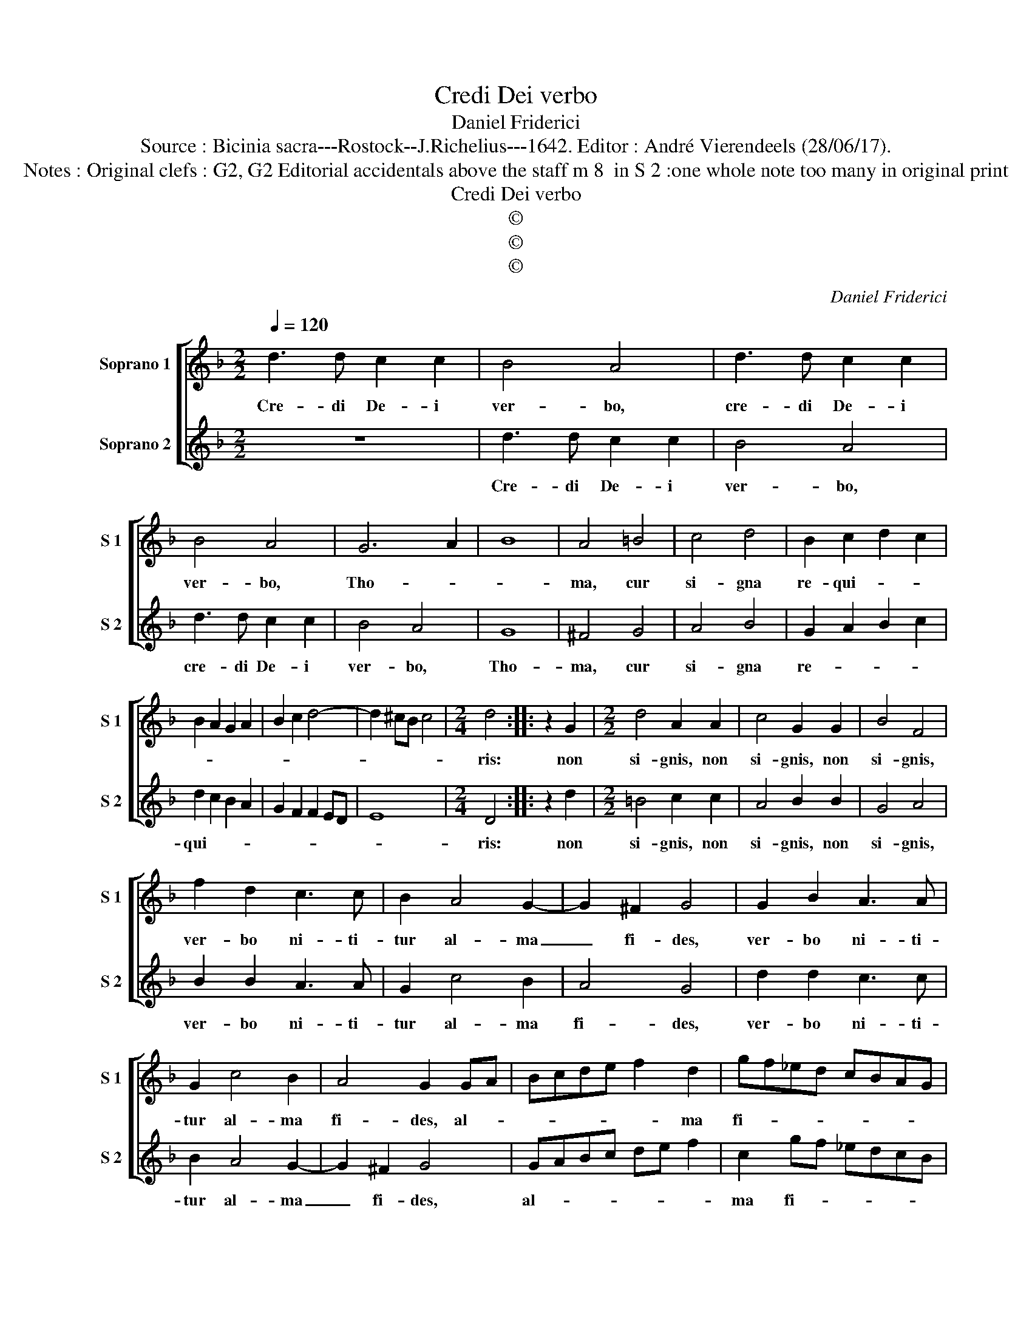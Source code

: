 X:1
T:Credi Dei verbo
T:Daniel Friderici
T:Source : Bicinia sacra---Rostock--J.Richelius---1642. Editor : André Vierendeels (28/06/17).
T:Notes : Original clefs : G2, G2 Editorial accidentals above the staff m 8  in S 2 :one whole note too many in original print
T:Credi Dei verbo
T:©
T:©
T:©
C:Daniel Friderici
Z:©
%%score [ 1 2 ]
L:1/8
Q:1/4=120
M:2/2
K:F
V:1 treble nm="Soprano 1" snm="S 1"
V:2 treble nm="Soprano 2" snm="S 2"
V:1
 d3 d c2 c2 | B4 A4 | d3 d c2 c2 | B4 A4 | G6 A2 | B8 | A4 =B4 | c4 d4 | B2 c2 d2 c2 | %9
w: Cre- di De- i|ver- bo,|cre- di De- i|ver- bo,|Tho- *||ma, cur|si- gna|re- qui- * *|
 B2 A2 G2 A2 | B2 c2 d4- | d2 ^cB c4 |[M:2/4] d4 :: z2 G2 |[M:2/2] d4 A2 A2 | c4 G2 G2 | B4 F4 | %17
w: |||ris:|non|si- gnis, non|si- gnis, non|si- gnis,|
 f2 d2 c3 c | B2 A4 G2- | G2 ^F2 G4 | G2 B2 A3 A | G2 c4 B2 | A4 G2 GA | Bcde f2 d2 | gf_ed cBAG | %25
w: ver- bo ni- ti-|tur al- ma|_ fi- des,|ver- bo ni- ti-|tur al- ma|fi- des, al- *|* * * * * ma|fi- * * * * * * *|
 ^F2 G4 F2 | G8 :| %27
w: |des.|
V:2
 z8 | d3 d c2 c2 | B4 A4 | d3 d c2 c2 | B4 A4 | G8 | ^F4 G4 | A4 B4 | G2 A2 B2 c2 | d2 c2 B2 A2 | %10
w: |Cre- di De- i|ver- bo,|cre- di De- i|ver- bo,|Tho-|ma, cur|si- gna|re- * * *|qui- * * *|
 G2 F2 F2 ED | E8 |[M:2/4] D4 :: z2 d2 |[M:2/2] =B4 c2 c2 | A4 B2 B2 | G4 A4 | B2 B2 A3 A | %18
w: ||ris:|non|si- gnis, non|si- gnis, non|si- gnis,|ver- bo ni- ti-|
 G2 c4 B2 | A4 G4 | d2 d2 c3 c | B2 A4 G2- | G2 ^F2 G4 | GABc de f2 | c2 gf _edcB | A2 G2 A4 | %26
w: tur al- ma|fi- des,|ver- bo ni- ti-|tur al- ma|_ fi- des,|al- * * * * * *|ma fi- * * * * *||
 G8 :| %27
w: des.|

